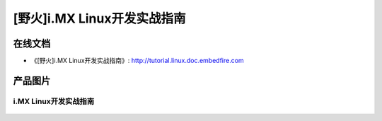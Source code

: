 
[野火]i.MX Linux开发实战指南
==============================

在线文档
--------

-  《[野火]i.MX Linux开发实战指南》: http://tutorial.linux.doc.embedfire.com



产品图片
--------

i.MX Linux开发实战指南
~~~~~~~~~~~~~~~~~~~~~~~~~~~~~~~~~~~~~~~~~~~~~~~~~~~~~~~

.. figure:: media/i.MX_Linux开发实战指南.jpg
   :alt: i.MX Linux开发实战指南
